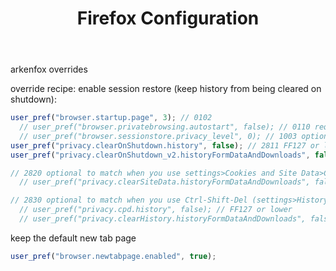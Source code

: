 #+TITLE: Firefox Configuration
#+PROPERTY: header-args :tangle "user-overrides.js" :mkdirp yes :tangle-mode (identity #o444) :comments both
#+AUTO_TANGLE: t

arkenfox overrides

override recipe: enable session restore (keep history from being cleared on shutdown):
#+begin_src js
  user_pref("browser.startup.page", 3); // 0102
    // user_pref("browser.privatebrowsing.autostart", false); // 0110 required if you had it set as true
    // user_pref("browser.sessionstore.privacy_level", 0); // 1003 optional to restore cookies/formdata
  user_pref("privacy.clearOnShutdown.history", false); // 2811 FF127 or lower
  user_pref("privacy.clearOnShutdown_v2.historyFormDataAndDownloads", false); // 2811 FF128+

  // 2820 optional to match when you use settings>Cookies and Site Data>Clear Data
    // user_pref("privacy.clearSiteData.historyFormDataAndDownloads", false); // FF128+

  // 2830 optional to match when you use Ctrl-Shift-Del (settings>History>Custom Settings>Clear History)
    // user_pref("privacy.cpd.history", false); // FF127 or lower
    // user_pref("privacy.clearHistory.historyFormDataAndDownloads", false); // FF128+
#+end_src

keep the default new tab page
#+begin_src js
  user_pref("browser.newtabpage.enabled", true);
#+end_src

